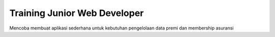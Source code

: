 ###################
Training Junior Web Developer
###################

Mencoba membuat aplikasi sederhana untuk kebutuhan pengelolaan data premi dan membership asuransi